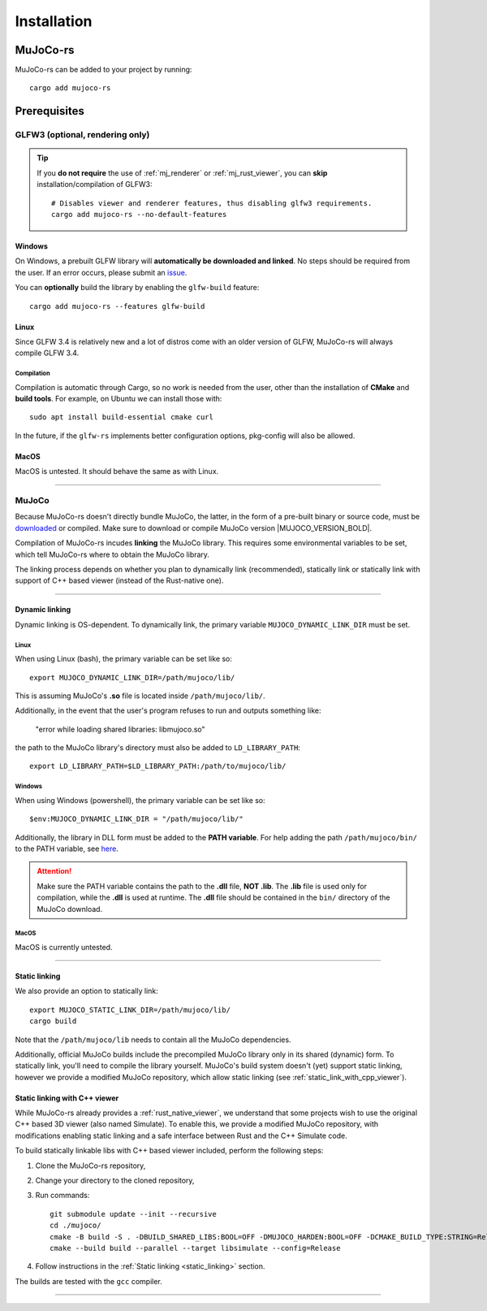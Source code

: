 .. _installation:

=============================
Installation
=============================

.. _mj_download: https://github.com/google-deepmind/mujoco/releases


MuJoCo-rs
====================


MuJoCo-rs can be added to your project by running:

::

    cargo add mujoco-rs


Prerequisites
=======================



.. Missing libraries
.. ==================
.. MuJoCo-rs should work out of the box after you provide it with the MuJoCo library. If the build fails and asks
.. for additional dependencies, install them via your system package manager.
.. For example, to install glfw3 on Ubuntu/Debian, this can be done like so: ``apt install libglfw3-dev``.

.. Note that on Windows, GLFW will either be compiled from source or downloaded from GLFW's repository.
.. If the build doesn't work, please `report this as a bug <https://github.com/davidhozic/mujoco-rs/issues>`_.



GLFW3 (optional, rendering only)
~~~~~~~~~~~~~~~~~~~~~~~~~~~~~~~~~
.. tip::

   If you **do not require** the use of :ref:`mj_renderer` or :ref:`mj_rust_viewer`,
   you can **skip** installation/compilation of GLFW3:

   ::

      # Disables viewer and renderer features, thus disabling glfw3 requirements.
      cargo add mujoco-rs --no-default-features


Windows
:::::::::::::::::::::
On Windows, a prebuilt GLFW library will **automatically be downloaded and linked**.
No steps should be required from the user.
If an error occurs, please submit an `issue <https://github.com/davidhozic/mujoco-rs/issues>`_.

You can **optionally** build the library by enabling the ``glfw-build`` feature:

::

    cargo add mujoco-rs --features glfw-build

Linux
:::::::::::::::::::::
Since GLFW 3.4 is relatively new and a lot of distros come with an older version of GLFW,
MuJoCo-rs will always compile GLFW 3.4.

Compilation
___________________
Compilation is automatic through Cargo, so no work is needed from the user, other than the installation
of **CMake** and **build tools**. For example, on Ubuntu we can install those with:

::

    sudo apt install build-essential cmake curl


In the future, if the ``glfw-rs`` implements better configuration options, pkg-config will also
be allowed.


MacOS
:::::::::::::::::::::
MacOS is untested. It should behave the same as with Linux.


----------------------------------------------------------------------------------------------------


MuJoCo
~~~~~~~~~~~~~~~~~~~~~~~
Because MuJoCo-rs doesn't directly bundle MuJoCo,
the latter, in the form of a pre-built binary or source code, must be `downloaded <mj_download_>`_
or compiled. Make sure to download or compile MuJoCo version |MUJOCO_VERSION_BOLD|.

Compilation of MuJoCo-rs incudes **linking** the MuJoCo library.
This requires some environmental variables to be set, which tell
MuJoCo-rs where to obtain the MuJoCo library.

The linking process depends on whether you plan to dynamically link (recommended),
statically link or statically link with support of C++ based viewer (instead of the Rust-native one).

-----------------------------

Dynamic linking
:::::::::::::::::::
Dynamic linking is OS-dependent. To dynamically link, the primary variable
``MUJOCO_DYNAMIC_LINK_DIR`` must be set. 


Linux
_______________
When using Linux (bash), the primary variable can be set like so:
::

   export MUJOCO_DYNAMIC_LINK_DIR=/path/mujoco/lib/

This is assuming MuJoCo's **.so** file is located inside ``/path/mujoco/lib/``.

Additionally, in the event that the user's program refuses to run and outputs something like:

    "error while loading shared libraries: libmujoco.so"

the path to the MuJoCo library's directory must also be added to ``LD_LIBRARY_PATH``:
::

    export LD_LIBRARY_PATH=$LD_LIBRARY_PATH:/path/to/mujoco/lib/


Windows
_______________
When using Windows (powershell), the primary variable can be set like so:

::

   $env:MUJOCO_DYNAMIC_LINK_DIR = "/path/mujoco/lib/"

Additionally, the library in DLL form must be added to the **PATH variable**.
For help adding the path ``/path/mujoco/bin/`` to the PATH variable, see
`here <https://www.architectryan.com/2018/03/17/add-to-the-path-on-windows-10/>`_.

.. attention::

    Make sure the PATH variable contains the path to the **.dll** file, **NOT .lib**.
    The **.lib** file is used only for compilation, while the **.dll** is used at runtime.
    The **.dll** file should be contained in the ``bin/`` directory of the MuJoCo download.


MacOS
_______________
MacOS is currently untested.


----------------------

.. _static_linking:

Static linking
:::::::::::::::::::
We also provide an option to statically link:
::

   export MUJOCO_STATIC_LINK_DIR=/path/mujoco/lib/
   cargo build


Note that the ``/path/mujoco/lib`` needs to contain all the MuJoCo dependencies.

Additionally, official MuJoCo builds include the precompiled MuJoCo library only in its shared (dynamic) form.
To statically link, you'll need to compile the library yourself.
MuJoCo's build system doesn't (yet) support static linking, however
we provide a modified MuJoCo repository, which allow static linking (see :ref:`static_link_with_cpp_viewer`).


.. _static_link_with_cpp_viewer:

Static linking with C++ viewer
::::::::::::::::::::::::::::::::::::::
While MuJoCo-rs already provides a :ref:`rust_native_viewer`, we understand that some projects wish
to use the original C++ based 3D viewer (also named Simulate).
To enable this, we provide a modified MuJoCo repository, with modifications
enabling static linking and a safe interface between Rust and the C++ Simulate code.

To build statically linkable libs with C++ based viewer included, perform the following steps:

1. Clone the MuJoCo-rs repository,
2. Change your directory to the cloned repository,
3. Run commands:
   ::

       git submodule update --init --recursive
       cd ./mujoco/
       cmake -B build -S . -DBUILD_SHARED_LIBS:BOOL=OFF -DMUJOCO_HARDEN:BOOL=OFF -DCMAKE_BUILD_TYPE:STRING=Release -DCMAKE_INTERPROCEDURAL_OPTIMIZATION:BOOL=ON -DMUJOCO_BUILD_EXAMPLES:BOOL=OFF -DCMAKE_EXE_LINKER_FLAGS:STRING=-Wl,--no-as-needed
       cmake --build build --parallel --target libsimulate --config=Release

4. Follow instructions in the :ref:`Static linking <static_linking>` section.

The builds are tested with the ``gcc`` compiler.

-----------------------------


